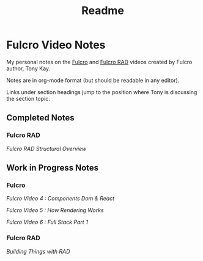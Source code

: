 #+TITLE: Readme

* Fulcro Video Notes

My personal notes on the [[https://github.com/fulcrologic/fulcro][Fulcro]] and [[https://github.com/fulcrologic/fulcro-rad][Fulcro RAD]] videos created by Fulcro author, Tony Kay.

Notes are in org-mode format (but should be readable in any editor).

Links under section headings jump to the position where Tony is discussing the section topic.

** Completed Notes

*** Fulcro RAD

[[fulcro_rad_structural_overview.org][Fulcro RAD Structural Overview]]

** Work in Progress Notes

*** Fulcro

[[fulcro-videos-pt4-components-dom-react.org][Fulcro Video 4 : Components Dom & React]]

[[fulcro-videos-pt5-how-rendering-works.org][Fulcro Video 5 : How Rendering Works]]

[[fulcro-videos-pt6-full-stack-pt1.org][Fulcro Video 6 : Full Stack Part 1]]

*** Fulcro RAD

[[building-things-with-rad.org][Building Things with RAD]]
